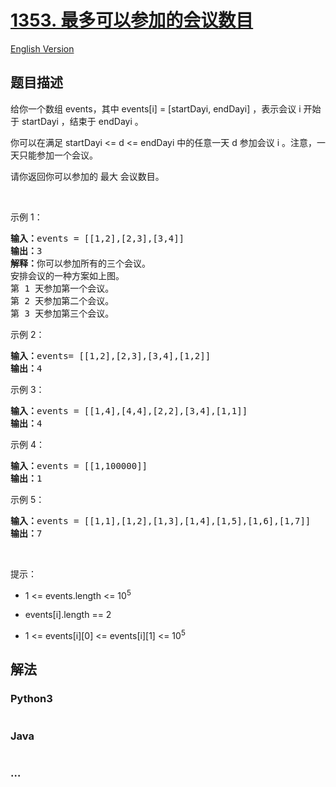 * [[https://leetcode-cn.com/problems/maximum-number-of-events-that-can-be-attended][1353.
最多可以参加的会议数目]]
  :PROPERTIES:
  :CUSTOM_ID: 最多可以参加的会议数目
  :END:
[[./solution/1300-1399/1353.Maximum Number of Events That Can Be Attended/README_EN.org][English
Version]]

** 题目描述
   :PROPERTIES:
   :CUSTOM_ID: 题目描述
   :END:

#+begin_html
  <!-- 这里写题目描述 -->
#+end_html

#+begin_html
  <p>
#+end_html

给你一个数组 events，其中 events[i] = [startDayi,
endDayi] ，表示会议 i 开始于 startDayi ，结束于 endDayi 。

#+begin_html
  </p>
#+end_html

#+begin_html
  <p>
#+end_html

你可以在满足 startDayi <= d <=
endDayi 中的任意一天 d 参加会议 i 。注意，一天只能参加一个会议。

#+begin_html
  </p>
#+end_html

#+begin_html
  <p>
#+end_html

请你返回你可以参加的 最大 会议数目。

#+begin_html
  </p>
#+end_html

#+begin_html
  <p>
#+end_html

 

#+begin_html
  </p>
#+end_html

#+begin_html
  <p>
#+end_html

示例 1：

#+begin_html
  </p>
#+end_html

#+begin_html
  <p>
#+end_html

#+begin_html
  </p>
#+end_html

#+begin_html
  <pre><strong>输入：</strong>events = [[1,2],[2,3],[3,4]]
  <strong>输出：</strong>3
  <strong>解释：</strong>你可以参加所有的三个会议。
  安排会议的一种方案如上图。
  第 1 天参加第一个会议。
  第 2 天参加第二个会议。
  第 3 天参加第三个会议。
  </pre>
#+end_html

#+begin_html
  <p>
#+end_html

示例 2：

#+begin_html
  </p>
#+end_html

#+begin_html
  <pre><strong>输入：</strong>events= [[1,2],[2,3],[3,4],[1,2]]
  <strong>输出：</strong>4
  </pre>
#+end_html

#+begin_html
  <p>
#+end_html

示例 3：

#+begin_html
  </p>
#+end_html

#+begin_html
  <pre><strong>输入：</strong>events = [[1,4],[4,4],[2,2],[3,4],[1,1]]
  <strong>输出：</strong>4
  </pre>
#+end_html

#+begin_html
  <p>
#+end_html

示例 4：

#+begin_html
  </p>
#+end_html

#+begin_html
  <pre><strong>输入：</strong>events = [[1,100000]]
  <strong>输出：</strong>1
  </pre>
#+end_html

#+begin_html
  <p>
#+end_html

示例 5：

#+begin_html
  </p>
#+end_html

#+begin_html
  <pre><strong>输入：</strong>events = [[1,1],[1,2],[1,3],[1,4],[1,5],[1,6],[1,7]]
  <strong>输出：</strong>7
  </pre>
#+end_html

#+begin_html
  <p>
#+end_html

 

#+begin_html
  </p>
#+end_html

#+begin_html
  <p>
#+end_html

提示：

#+begin_html
  </p>
#+end_html

#+begin_html
  <ul>
#+end_html

#+begin_html
  <li>
#+end_html

1 <= events.length <= 10^5

#+begin_html
  </li>
#+end_html

#+begin_html
  <li>
#+end_html

events[i].length == 2

#+begin_html
  </li>
#+end_html

#+begin_html
  <li>
#+end_html

1 <= events[i][0] <= events[i][1] <= 10^5

#+begin_html
  </li>
#+end_html

#+begin_html
  </ul>
#+end_html

** 解法
   :PROPERTIES:
   :CUSTOM_ID: 解法
   :END:

#+begin_html
  <!-- 这里可写通用的实现逻辑 -->
#+end_html

#+begin_html
  <!-- tabs:start -->
#+end_html

*** *Python3*
    :PROPERTIES:
    :CUSTOM_ID: python3
    :END:

#+begin_html
  <!-- 这里可写当前语言的特殊实现逻辑 -->
#+end_html

#+begin_src python
#+end_src

*** *Java*
    :PROPERTIES:
    :CUSTOM_ID: java
    :END:

#+begin_html
  <!-- 这里可写当前语言的特殊实现逻辑 -->
#+end_html

#+begin_src java
#+end_src

*** *...*
    :PROPERTIES:
    :CUSTOM_ID: section
    :END:
#+begin_example
#+end_example

#+begin_html
  <!-- tabs:end -->
#+end_html
